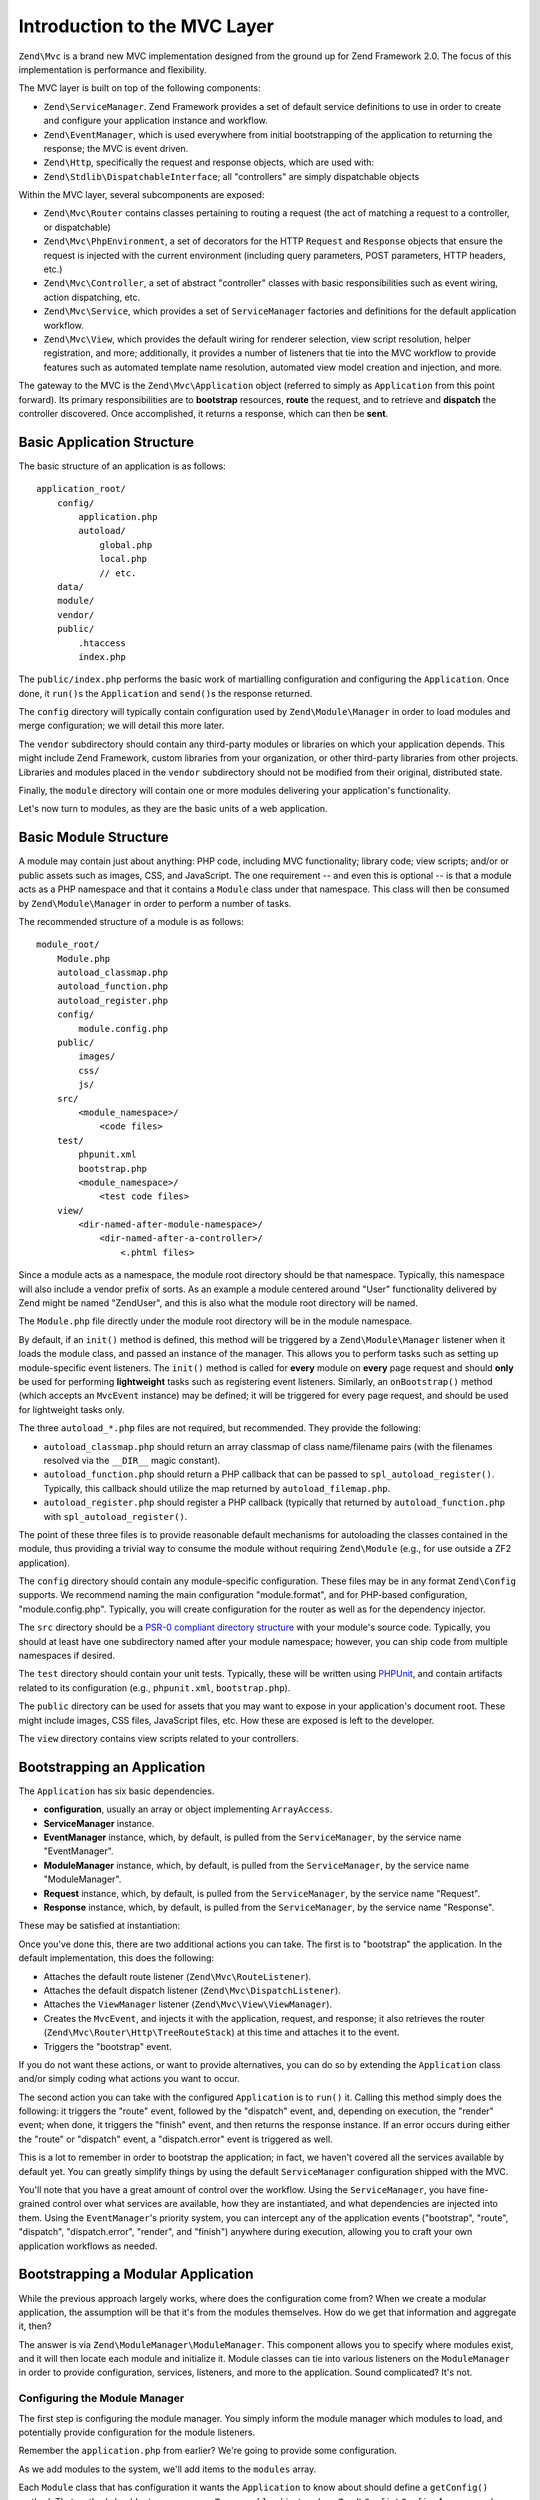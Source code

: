 .. _zend.mvc.intro:

Introduction to the MVC Layer
=============================

``Zend\Mvc`` is a brand new MVC implementation designed from the ground up for Zend Framework 2.0. The focus of
this implementation is performance and flexibility.

The MVC layer is built on top of the following components:

- ``Zend\ServiceManager``. Zend Framework provides a set of default service definitions to use in order to create
  and configure your application instance and workflow.

- ``Zend\EventManager``, which is used everywhere from initial bootstrapping of the application to returning the
  response; the MVC is event driven.

- ``Zend\Http``, specifically the request and response objects, which are used with:

- ``Zend\Stdlib\DispatchableInterface``; all "controllers" are simply dispatchable objects

Within the MVC layer, several subcomponents are exposed:

- ``Zend\Mvc\Router`` contains classes pertaining to routing a request (the act of matching a request to a
  controller, or dispatchable)

- ``Zend\Mvc\PhpEnvironment``, a set of decorators for the HTTP ``Request`` and ``Response`` objects that ensure
  the request is injected with the current environment (including query parameters, POST parameters, HTTP headers,
  etc.)

- ``Zend\Mvc\Controller``, a set of abstract "controller" classes with basic responsibilities such as event wiring,
  action dispatching, etc.

- ``Zend\Mvc\Service``, which provides a set of ``ServiceManager`` factories and definitions for the default
  application workflow.

- ``Zend\Mvc\View``, which provides the default wiring for renderer selection, view script resolution, helper
  registration, and more; additionally, it provides a number of listeners that tie into the MVC workflow to provide
  features such as automated template name resolution, automated view model creation and injection, and more.

The gateway to the MVC is the ``Zend\Mvc\Application`` object (referred to simply as ``Application`` from this
point forward). Its primary responsibilities are to **bootstrap** resources, **route** the request, and to retrieve
and **dispatch** the controller discovered. Once accomplished, it returns a response, which can then be **sent**.

.. _zend.mvc.intro.basic-application-structure:

Basic Application Structure
---------------------------

The basic structure of an application is as follows:


::

   application_root/
       config/
           application.php
           autoload/
               global.php
               local.php
               // etc.
       data/
       module/
       vendor/
       public/
           .htaccess
           index.php

The ``public/index.php`` performs the basic work of martialling configuration and configuring the ``Application``.
Once done, it ``run()``\ s the ``Application`` and ``send()``\ s the response returned.

The ``config`` directory will typically contain configuration used by ``Zend\Module\Manager`` in order to load
modules and merge configuration; we will detail this more later.

The ``vendor`` subdirectory should contain any third-party modules or libraries on which your application depends.
This might include Zend Framework, custom libraries from your organization, or other third-party libraries from
other projects. Libraries and modules placed in the ``vendor`` subdirectory should not be modified from their
original, distributed state.

Finally, the ``module`` directory will contain one or more modules delivering your application's functionality.

Let's now turn to modules, as they are the basic units of a web application.

.. _zend.mvc.intro.basic-module-structure:

Basic Module Structure
----------------------

A module may contain just about anything: PHP code, including MVC functionality; library code; view scripts; and/or
or public assets such as images, CSS, and JavaScript. The one requirement -- and even this is optional -- is that a
module acts as a PHP namespace and that it contains a ``Module`` class under that namespace. This class will then
be consumed by ``Zend\Module\Manager`` in order to perform a number of tasks.

The recommended structure of a module is as follows:


::

   module_root/
       Module.php
       autoload_classmap.php
       autoload_function.php
       autoload_register.php
       config/
           module.config.php
       public/
           images/
           css/
           js/
       src/
           <module_namespace>/
               <code files>
       test/
           phpunit.xml
           bootstrap.php
           <module_namespace>/
               <test code files>
       view/
           <dir-named-after-module-namespace>/
               <dir-named-after-a-controller>/
                   <.phtml files>

Since a module acts as a namespace, the module root directory should be that namespace. Typically, this namespace
will also include a vendor prefix of sorts. As an example a module centered around "User" functionality delivered
by Zend might be named "ZendUser", and this is also what the module root directory will be named.

The ``Module.php`` file directly under the module root directory will be in the module namespace.

.. code-block:: php
   :linenos:

   namespace ZendUser;

   class Module
   {
   }

By default, if an ``init()`` method is defined, this method will be triggered by a ``Zend\Module\Manager`` listener
when it loads the module class, and passed an instance of the manager. This allows you to perform tasks such as
setting up module-specific event listeners. The ``init()`` method is called for **every** module on **every** page
request and should **only** be used for performing **lightweight** tasks such as registering event listeners.
Similarly, an ``onBootstrap()`` method (which accepts an ``MvcEvent`` instance) may be defined; it will be
triggered for every page request, and should be used for lightweight tasks only.

The three ``autoload_*.php`` files are not required, but recommended. They provide the following:

- ``autoload_classmap.php`` should return an array classmap of class name/filename pairs (with the filenames
  resolved via the ``__DIR__`` magic constant).

- ``autoload_function.php`` should return a PHP callback that can be passed to ``spl_autoload_register()``.
  Typically, this callback should utilize the map returned by ``autoload_filemap.php``.

- ``autoload_register.php`` should register a PHP callback (typically that returned by ``autoload_function.php``
  with ``spl_autoload_register()``.

The point of these three files is to provide reasonable default mechanisms for autoloading the classes contained in
the module, thus providing a trivial way to consume the module without requiring ``Zend\Module`` (e.g., for use
outside a ZF2 application).

The ``config`` directory should contain any module-specific configuration. These files may be in any format
``Zend\Config`` supports. We recommend naming the main configuration "module.format", and for PHP-based
configuration, "module.config.php". Typically, you will create configuration for the router as well as for the
dependency injector.

The ``src`` directory should be a `PSR-0 compliant directory structure`_ with your module's source code. Typically,
you should at least have one subdirectory named after your module namespace; however, you can ship code from
multiple namespaces if desired.

The ``test`` directory should contain your unit tests. Typically, these will be written using `PHPUnit`_, and
contain artifacts related to its configuration (e.g., ``phpunit.xml``, ``bootstrap.php``).

The ``public`` directory can be used for assets that you may want to expose in your application's document root.
These might include images, CSS files, JavaScript files, etc. How these are exposed is left to the developer.

The ``view`` directory contains view scripts related to your controllers.

.. _zend.mvc.intro.bootstrapping-an-application:

Bootstrapping an Application
----------------------------

The ``Application`` has six basic dependencies.

- **configuration**, usually an array or object implementing ``ArrayAccess``.

- **ServiceManager** instance.

- **EventManager** instance, which, by default, is pulled from the ``ServiceManager``, by the service name
  "EventManager".

- **ModuleManager** instance, which, by default, is pulled from the ``ServiceManager``, by the service name
  "ModuleManager".

- **Request** instance, which, by default, is pulled from the ``ServiceManager``, by the service name "Request".

- **Response** instance, which, by default, is pulled from the ``ServiceManager``, by the service name "Response".

These may be satisfied at instantiation:

.. code-block:: php
   :linenos:

   use Zend\EventManager\EventManager;
   use Zend\Http\PhpEnvironment;
   use Zend\ModuleManager\ModuleManager;
   use Zend\Mvc\Application;
   use Zend\ServiceManager\ServiceManager;

   $config = include 'config/application.php';

   $serviceManager = new ServiceManager();
   $serviceManager->setService('EventManager', new EventManager());
   $serviceManager->setService('ModuleManager', new ModuleManager());
   $serviceManager->setService('Request', new PhpEnvironment\Request());
   $serviceManager->setService('Response', new PhpEnvironment\Response());

   $application = new Application($config, $serviceManager);

Once you've done this, there are two additional actions you can take. The first is to "bootstrap" the application.
In the default implementation, this does the following:

- Attaches the default route listener (``Zend\Mvc\RouteListener``).

- Attaches the default dispatch listener (``Zend\Mvc\DispatchListener``).

- Attaches the ``ViewManager`` listener (``Zend\Mvc\View\ViewManager``).

- Creates the ``MvcEvent``, and injects it with the application, request, and response; it also retrieves the
  router (``Zend\Mvc\Router\Http\TreeRouteStack``) at this time and attaches it to the event.

- Triggers the "bootstrap" event.

If you do not want these actions, or want to provide alternatives, you can do so by extending the ``Application``
class and/or simply coding what actions you want to occur.

The second action you can take with the configured ``Application`` is to ``run()`` it. Calling this method simply
does the following: it triggers the "route" event, followed by the "dispatch" event, and, depending on execution,
the "render" event; when done, it triggers the "finish" event, and then returns the response instance. If an error
occurs during either the "route" or "dispatch" event, a "dispatch.error" event is triggered as well.

This is a lot to remember in order to bootstrap the application; in fact, we haven't covered all the services
available by default yet. You can greatly simplify things by using the default ``ServiceManager`` configuration
shipped with the MVC.

.. code-block:: php
   :linenos:

   use Zend\Loader\AutoloaderFactory;
   use Zend\Mvc\Service\ServiceManagerConfig;
   use Zend\ServiceManager\ServiceManager;

   // setup autoloader
   AutoloaderFactory::factory();

   // get application stack configuration
   $configuration = include 'config/application.config.php';

   // setup service manager
   $serviceManager = new ServiceManager(new ServiceManagerConfig());
   $serviceManager->setService('ApplicationConfig', $configuration);

   // load modules -- which will provide services, configuration, and more
   $serviceManager->get('ModuleManager')->loadModules();

   // bootstrap and run application
   $application = $serviceManager->get('Application');
   $application->bootstrap();
   $response = $application->run();
   $response->send();

You'll note that you have a great amount of control over the workflow. Using the ``ServiceManager``, you have
fine-grained control over what services are available, how they are instantiated, and what dependencies are
injected into them. Using the ``EventManager``'s priority system, you can intercept any of the application events
("bootstrap", "route", "dispatch", "dispatch.error", "render", and "finish") anywhere during execution, allowing
you to craft your own application workflows as needed.

.. _zend.mvc.intro.bootstrapping-a-modular-application:

Bootstrapping a Modular Application
-----------------------------------

While the previous approach largely works, where does the configuration come from? When we create a modular
application, the assumption will be that it's from the modules themselves. How do we get that information and
aggregate it, then?

The answer is via ``Zend\ModuleManager\ModuleManager``. This component allows you to specify where modules exist,
and it will then locate each module and initialize it. Module classes can tie into various listeners on the
``ModuleManager`` in order to provide configuration, services, listeners, and more to the application. Sound
complicated? It's not.

.. _zend.mvc.intro.bootstrapping-a-modular-application.configuring-the-module-manager:

Configuring the Module Manager
^^^^^^^^^^^^^^^^^^^^^^^^^^^^^^

The first step is configuring the module manager. You simply inform the module manager which modules to load, and
potentially provide configuration for the module listeners.

Remember the ``application.php`` from earlier? We're going to provide some configuration.

.. code-block:: php
   :linenos:

   <?php
   // config/application.php
   return array(
       'modules' => array(
           /* ... */
       ),
       'module_listener_options' => array(
           'module_paths' => array(
               './module',
               './vendor',
           ),
       ),
   );

As we add modules to the system, we'll add items to the ``modules`` array.

Each ``Module`` class that has configuration it wants the ``Application`` to know about should define a
``getConfig()`` method. That method should return an array or ``Traversable`` object such as
``Zend\Config\Config``. As an example:

.. code-block:: php
   :linenos:

   namespace ZendUser;

   class Module
   {
       public function getConfig()
       {
           return include __DIR__ . '/config/module.config.php'
       }
   }

There are a number of other methods you can define for tasks ranging from providing autoloader configuration, to
providing services to the ``ServiceManager``, to listening to the bootstrap event. The ModuleManager documentation
goes into more detail on these.

.. _zend.mvc.intro.conclusion:

Conclusion
----------

The ZF2 MVC layer is incredibly flexible, offering an opt-in, easy to create modular infrastructure, as well as the
ability to craft your own application workflows via the ``ServiceManager`` and ``EventManager``. The module manager
is a lightweight and simple approach to enforcing a modular architecture that encourages clean separation of
concerns and code re-use.



.. _`PSR-0 compliant directory structure`: https://github.com/php-fig/fig-standards/blob/master/accepted/PSR-0.md
.. _`PHPUnit`: http://phpunit.de
